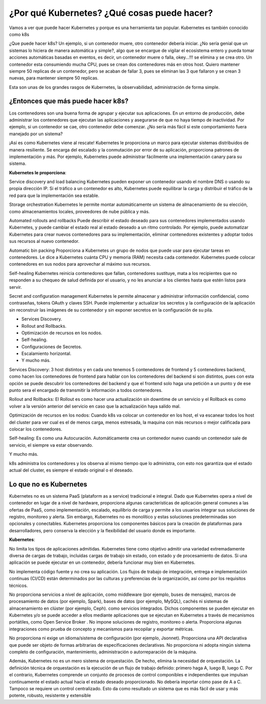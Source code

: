 ¿Por qué Kubernetes? ¿Qué cosas puede hacer?
==============================================

Vamos a ver que puede hacer Kubernetes y porque es una herramienta tan popular. Kubernetes es también conocido como k8s

¿Que puede hacer k8s?
Un ejemplo, si un contenedor muere, otro contenedor debería iniciar. ¿No sería genial que un sistemas lo hiciera de manera automática y simple?, algo que se encargue de vigilar el ecosistema entero y pueda tomar acciones automáticas basadas en eventos, es decir, un contenedor muere o falla, okey...!!! se elimina y se crea otro. Un contenedor esta consumiendo mucha CPU, pues se crean dos contenedores más en otros host. Quiero mantener siempre 50 replicas de un contenedor, pero se acaban de fallar 3, pues se eliminan las 3 que fallaron y se crean 3 nuevas, para mantener siempre 50 replicas.

Esta son unas de los grandes rasgos de Kubernetes, la observabilidad, administración de forma simple.

¿Entonces que más puede hacer k8s?
+++++++++++++++++++++++++++++++++++

Los contenedores son una buena forma de agrupar y ejecutar sus aplicaciones. En un entorno de producción, debe administrar los contenedores que ejecutan las aplicaciones y asegurarse de que no haya tiempo de inactividad. Por ejemplo, si un contenedor se cae, otro contenedor debe comenzar. ¿No sería más fácil si este comportamiento fuera manejado por un sistema?

¡Así es como Kubernetes viene al rescate! Kubernetes le proporciona un marco para ejecutar sistemas distribuidos de manera resiliente. Se encarga del escalado y la conmutación por error de su aplicación, proporciona patrones de implementación y más. Por ejemplo, Kubernetes puede administrar fácilmente una implementación canary para su sistema.


**Kubernetes le proporciona**:

Service discovery and load balancing Kubernetes pueden exponer un contenedor usando el nombre DNS o usando su propia dirección IP. Si el tráfico a un contenedor es alto, Kubernetes puede equilibrar la carga y distribuir el tráfico de la red para que la implementación sea estable.

Storage orchestration Kubernetes le permite montar automáticamente un sistema de almacenamiento de su elección, como almacenamientos locales, proveedores de nube pública y más.

Automated rollouts and rollbacks Puede describir el estado deseado para sus contenedores implementados usando Kubernetes, y puede cambiar el estado real al estado deseado a un ritmo controlado. Por ejemplo, puede automatizar Kubernetes para crear nuevos contenedores para su implementación, eliminar contenedores existentes y adoptar todos sus recursos al nuevo contenedor.

Automatic bin packing  Proporciona a Kubernetes un grupo de nodos que puede usar para ejecutar tareas en contenedores. Le dice a Kubernetes cuánta CPU y memoria (RAM) necesita cada contenedor. Kubernetes puede colocar contenedores en sus nodos para aprovechar al máximo sus recursos.

Self-healing Kubernetes reinicia contenedores que fallan, contenedores sustituye, mata a los recipientes que no responden a su chequeo de salud definida por el usuario, y no les anunciar a los clientes hasta que estén listos para servir.

Secret and configuration management Kubernetes le permite almacenar y administrar información confidencial, como contraseñas, tokens OAuth y claves SSH. Puede implementar y actualizar los secretos y la configuración de la aplicación sin reconstruir las imágenes de su contenedor y sin exponer secretos en la configuración de su pila.

* Services Discovery.

* Rollout and Rollbacks.

* Optimización de recursos en los nodos.

* Self-healing.

* Configuraciones de Secretos.

* Escalamiento horizontal.

* Y mucho más.

Services Discovery: 3 host distintos y en cada uno tenemos 5 contenedores de frontend y 5 contenedores backend, como hacen los contenedores de frontend para hablar con los contenedores del backend si son distintos, pues con esta opción se puede descubrir los contenedores del backend y que el frontend solo haga una petición a un punto y de ese punto sera el encargado de transmitir la información a todos contenedores.

Rollout and Rollbacks: El Rollout es como hacer una actualización sin downtime de un servicio y el Rollback es como volver a la versión anterior del servicio en caso que la actualización haya salido mal.

Optimización de recursos en los nodos: Cuando k8s va colocar un contenedor en los host, el va escanear todos los host del cluster para ver cual es el de menos carga, menos estresada, la maquina con más recursos o mejor calificada para colocar los contenedores.

Self-healing: Es como una Autocuración. Automáticamente crea un contenedor nuevo cuando un contenedor sale de servicio, el siempre va estar observando.

Y mucho más.

k8s administra los contenedores y los observa al mismo tiempo que lo administra, con esto nos garantiza que el estado actual del cluster, es siempre el estado original o el deseado. 


Lo que no es Kubernetes
++++++++++++++++++++++++++
Kubernetes no es un sistema PaaS (plataform as a service) tradicional e integral. Dado que Kubernetes opera a nivel de contenedor en lugar de a nivel de hardware, proporciona algunas características de aplicación general comunes a las ofertas de PaaS, como implementación, escalado, equilibrio de carga y permite a los usuarios integrar sus soluciones de registro, monitoreo y alerta. Sin embargo, Kubernetes no es monolítico y estas soluciones predeterminadas son opcionales y conectables. Kubernetes proporciona los componentes básicos para la creación de plataformas para desarrolladores, pero conserva la elección y la flexibilidad del usuario donde es importante.

**Kubernetes**:

No limita los tipos de aplicaciones admitidas. Kubernetes tiene como objetivo admitir una variedad extremadamente diversa de cargas de trabajo, incluidas cargas de trabajo sin estado, con estado y de procesamiento de datos. Si una aplicación se puede ejecutar en un contenedor, debería funcionar muy bien en Kubernetes.

No implementa código fuente y no crea su aplicación. Los flujos de trabajo de integración, entrega e implementación continuas (CI/CD) están determinados por las culturas y preferencias de la organización, así como por los requisitos técnicos.

No proporciona servicios a nivel de aplicación, como middleware (por ejemplo, buses de mensajes), marcos de procesamiento de datos (por ejemplo, Spark), bases de datos (por ejemplo, MySQL), cachés ni sistemas de almacenamiento en clúster (por ejemplo, Ceph). como servicios integrados. Dichos componentes se pueden ejecutar en Kubernetes y/o se puede acceder a ellos mediante aplicaciones que se ejecutan en Kubernetes a través de mecanismos portátiles, como Open Service Broker .
No impone soluciones de registro, monitoreo o alerta. Proporciona algunas integraciones como prueba de concepto y mecanismos para recopilar y exportar métricas.

No proporciona ni exige un idioma/sistema de configuración (por ejemplo, Jsonnet). Proporciona una API declarativa que puede ser objeto de formas arbitrarias de especificaciones declarativas.
No proporciona ni adopta ningún sistema completo de configuración, mantenimiento, administración o autorreparación de la máquina.

Además, Kubernetes no es un mero sistema de orquestación. De hecho, elimina la necesidad de orquestación. La definición técnica de orquestación es la ejecución de un flujo de trabajo definido: primero haga A, luego B, luego C. Por el contrario, Kubernetes comprende un conjunto de procesos de control componibles e independientes que impulsan continuamente el estado actual hacia el estado deseado proporcionado. No debería importar cómo pase de A a C. Tampoco se requiere un control centralizado. Esto da como resultado un sistema que es más fácil de usar y más potente, robusto, resistente y extensible

